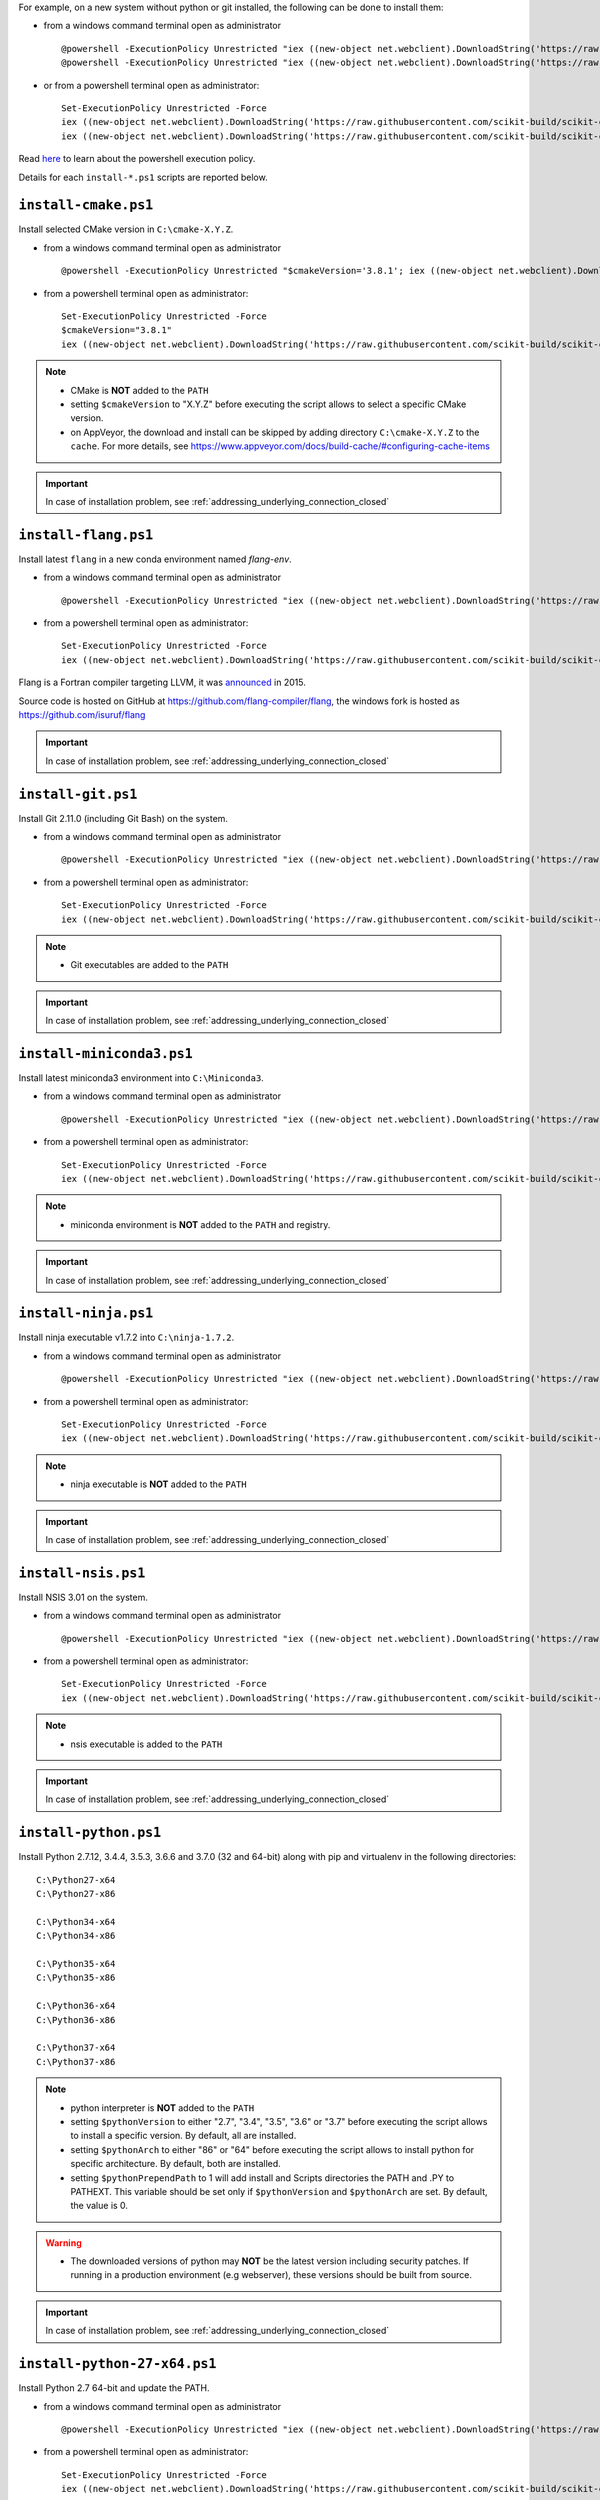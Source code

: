 For example, on a new system without python or git installed, the following can be done to
install them:

* from a windows command terminal open as administrator ::

    @powershell -ExecutionPolicy Unrestricted "iex ((new-object net.webclient).DownloadString('https://raw.githubusercontent.com/scikit-build/scikit-ci-addons/master/windows/install-python-36-x64.ps1'))"
    @powershell -ExecutionPolicy Unrestricted "iex ((new-object net.webclient).DownloadString('https://raw.githubusercontent.com/scikit-build/scikit-ci-addons/master/windows/install-git.ps1'))"


* or from a powershell terminal open as administrator: ::

    Set-ExecutionPolicy Unrestricted -Force
    iex ((new-object net.webclient).DownloadString('https://raw.githubusercontent.com/scikit-build/scikit-ci-addons/master/windows/install-python-36-x64.ps1'))
    iex ((new-object net.webclient).DownloadString('https://raw.githubusercontent.com/scikit-build/scikit-ci-addons/master/windows/install-git.ps1'))


Read `here <https://technet.microsoft.com/en-us/library/ee176961.aspx>`_ to learn about the
powershell execution policy.

Details for each ``install-*.ps1`` scripts are reported below.


``install-cmake.ps1``
^^^^^^^^^^^^^^^^^^^^^

Install selected CMake version in ``C:\cmake-X.Y.Z``.

* from a windows command terminal open as administrator ::

    @powershell -ExecutionPolicy Unrestricted "$cmakeVersion='3.8.1'; iex ((new-object net.webclient).DownloadString('https://raw.githubusercontent.com/scikit-build/scikit-ci-addons/master/windows/install-cmake.ps1'))"


* from a powershell terminal open as administrator: ::

    Set-ExecutionPolicy Unrestricted -Force
    $cmakeVersion="3.8.1"
    iex ((new-object net.webclient).DownloadString('https://raw.githubusercontent.com/scikit-build/scikit-ci-addons/master/windows/install-cmake.ps1'))

.. note::

    - CMake is **NOT** added to the ``PATH``
    - setting ``$cmakeVersion`` to "X.Y.Z" before executing the script allows to select a specific CMake version.
    - on AppVeyor, the download and install can be skipped by adding directory ``C:\cmake-X.Y.Z`` to the ``cache``. For more details, see https://www.appveyor.com/docs/build-cache/#configuring-cache-items

.. important:: In case of installation problem, see :ref:`addressing_underlying_connection_closed`


``install-flang.ps1``
^^^^^^^^^^^^^^^^^^^^^

Install latest ``flang`` in a new conda environment named `flang-env`.

* from a windows command terminal open as administrator ::

    @powershell -ExecutionPolicy Unrestricted "iex ((new-object net.webclient).DownloadString('https://raw.githubusercontent.com/scikit-build/scikit-ci-addons/master/windows/install-flang.ps1'))"


* from a powershell terminal open as administrator: ::

    Set-ExecutionPolicy Unrestricted -Force
    iex ((new-object net.webclient).DownloadString('https://raw.githubusercontent.com/scikit-build/scikit-ci-addons/master/windows/install-flang.ps1'))

Flang is a Fortran compiler targeting LLVM, it was `announced <https://www.llnl.gov/news/nnsa-national-labs-team-nvidia-develop-open-source-fortran-compiler-technology>`_
in 2015.

Source code is hosted on GitHub at https://github.com/flang-compiler/flang, the windows fork is hosted as https://github.com/isuruf/flang

.. important:: In case of installation problem, see :ref:`addressing_underlying_connection_closed`


``install-git.ps1``
^^^^^^^^^^^^^^^^^^^

Install Git 2.11.0 (including Git Bash) on the system.

* from a windows command terminal open as administrator ::

    @powershell -ExecutionPolicy Unrestricted "iex ((new-object net.webclient).DownloadString('https://raw.githubusercontent.com/scikit-build/scikit-ci-addons/master/windows/install-git.ps1'))"


* from a powershell terminal open as administrator: ::

    Set-ExecutionPolicy Unrestricted -Force
    iex ((new-object net.webclient).DownloadString('https://raw.githubusercontent.com/scikit-build/scikit-ci-addons/master/windows/install-git.ps1'))


.. note::

    - Git executables are added to the ``PATH``

.. important:: In case of installation problem, see :ref:`addressing_underlying_connection_closed`


``install-miniconda3.ps1``
^^^^^^^^^^^^^^^^^^^^^^^^^^

Install latest miniconda3 environment into ``C:\Miniconda3``.

* from a windows command terminal open as administrator ::

    @powershell -ExecutionPolicy Unrestricted "iex ((new-object net.webclient).DownloadString('https://raw.githubusercontent.com/scikit-build/scikit-ci-addons/master/windows/install-miniconda3.ps1'))"


* from a powershell terminal open as administrator: ::

    Set-ExecutionPolicy Unrestricted -Force
    iex ((new-object net.webclient).DownloadString('https://raw.githubusercontent.com/scikit-build/scikit-ci-addons/master/windows/install-miniconda3.ps1'))


.. note::

    - miniconda environment is **NOT** added to the ``PATH`` and registry.

.. important:: In case of installation problem, see :ref:`addressing_underlying_connection_closed`


``install-ninja.ps1``
^^^^^^^^^^^^^^^^^^^^^

Install ninja executable v1.7.2 into ``C:\ninja-1.7.2``.

* from a windows command terminal open as administrator ::

    @powershell -ExecutionPolicy Unrestricted "iex ((new-object net.webclient).DownloadString('https://raw.githubusercontent.com/scikit-build/scikit-ci-addons/master/windows/install-ninja.ps1'))"


* from a powershell terminal open as administrator: ::

    Set-ExecutionPolicy Unrestricted -Force
    iex ((new-object net.webclient).DownloadString('https://raw.githubusercontent.com/scikit-build/scikit-ci-addons/master/windows/install-ninja.ps1'))


.. note::

    - ninja executable is **NOT** added to the ``PATH``

.. important:: In case of installation problem, see :ref:`addressing_underlying_connection_closed`


``install-nsis.ps1``
^^^^^^^^^^^^^^^^^^^^

Install NSIS 3.01 on the system.

* from a windows command terminal open as administrator ::

    @powershell -ExecutionPolicy Unrestricted "iex ((new-object net.webclient).DownloadString('https://raw.githubusercontent.com/scikit-build/scikit-ci-addons/master/windows/install-nsis.ps1'))"


* from a powershell terminal open as administrator: ::

    Set-ExecutionPolicy Unrestricted -Force
    iex ((new-object net.webclient).DownloadString('https://raw.githubusercontent.com/scikit-build/scikit-ci-addons/master/windows/install-nsis.ps1'))


.. note::

    - nsis executable is added to the ``PATH``

.. important:: In case of installation problem, see :ref:`addressing_underlying_connection_closed`


``install-python.ps1``
^^^^^^^^^^^^^^^^^^^^^^

Install Python 2.7.12, 3.4.4, 3.5.3, 3.6.6 and 3.7.0 (32 and 64-bit) along with pip and virtualenv
in the following directories: ::

    C:\Python27-x64
    C:\Python27-x86

    C:\Python34-x64
    C:\Python34-x86

    C:\Python35-x64
    C:\Python35-x86

    C:\Python36-x64
    C:\Python36-x86

    C:\Python37-x64
    C:\Python37-x86

.. note::
    - python interpreter is **NOT** added to the ``PATH``
    - setting ``$pythonVersion`` to either "2.7", "3.4", "3.5", "3.6" or "3.7" before executing the script allows
      to install a specific version. By default, all are installed.
    - setting ``$pythonArch`` to either "86" or "64" before executing the script allows
      to install python for specific architecture. By default, both are installed.
    - setting ``$pythonPrependPath`` to 1 will add install and Scripts directories the PATH and .PY to PATHEXT. This
      variable should be set only if ``$pythonVersion`` and ``$pythonArch`` are set. By default, the value is 0.

.. warning::
    - The downloaded versions of python may **NOT** be the latest version including security patches.
      If running in a production environment (e.g webserver), these versions should be built from source.

.. important:: In case of installation problem, see :ref:`addressing_underlying_connection_closed`


``install-python-27-x64.ps1``
^^^^^^^^^^^^^^^^^^^^^^^^^^^^^

Install Python 2.7 64-bit and update the PATH.

* from a windows command terminal open as administrator ::

    @powershell -ExecutionPolicy Unrestricted "iex ((new-object net.webclient).DownloadString('https://raw.githubusercontent.com/scikit-build/scikit-ci-addons/master/windows/install-python-27-x64.ps1'))"


* from a powershell terminal open as administrator: ::

    Set-ExecutionPolicy Unrestricted -Force
    iex ((new-object net.webclient).DownloadString('https://raw.githubusercontent.com/scikit-build/scikit-ci-addons/master/windows/install-python-27-x64.ps1'))


This is equivalent to: ::

    Set-ExecutionPolicy Unrestricted -Force
    $pythonVersion = "2.7"
    $pythonArch = "64"
    $pythonPrependPath = "1"
    iex ((new-object net.webclient).DownloadString('https://raw.githubusercontent.com/scikit-build/scikit-ci-addons/master/windows/install-python.ps1'))

.. note::

    - ``C:\Python27-x64`` and ``C:\Python27-x64\Scripts`` are prepended to the ``PATH``

.. important:: In case of installation problem, see :ref:`addressing_underlying_connection_closed`


``install-python-36-x64.ps1``
^^^^^^^^^^^^^^^^^^^^^^^^^^^^^

Install Python 3.6 64-bit and update the PATH.

* from a windows command terminal open as administrator ::

    @powershell -ExecutionPolicy Unrestricted "iex ((new-object net.webclient).DownloadString('https://raw.githubusercontent.com/scikit-build/scikit-ci-addons/master/windows/install-python-36-x64.ps1'))"


* from a powershell terminal open as administrator: ::

    Set-ExecutionPolicy Unrestricted -Force
    iex ((new-object net.webclient).DownloadString('https://raw.githubusercontent.com/scikit-build/scikit-ci-addons/master/windows/install-python-36-x64.ps1'))


This is equivalent to: ::

    Set-ExecutionPolicy Unrestricted -Force
    $pythonVersion = "3.6"
    $pythonArch = "64"
    $pythonPrependPath = "1"
    iex ((new-object net.webclient).DownloadString('https://raw.githubusercontent.com/scikit-build/scikit-ci-addons/master/windows/install-python.ps1'))

.. note::

    - ``C:\Python36-x64`` and ``C:\Python36-x64\Scripts`` are prepended to the ``PATH``

.. important:: In case of installation problem, see :ref:`addressing_underlying_connection_closed`


``install-svn.ps1``
^^^^^^^^^^^^^^^^^^^^

Install `Slik SVN <https://sliksvn.com/download/>`_ 1.9.5 in the following directory: ::

    C:\SlikSvn


* from a windows command terminal open as administrator ::

    @powershell -ExecutionPolicy Unrestricted "iex ((new-object net.webclient).DownloadString('https://raw.githubusercontent.com/scikit-build/scikit-ci-addons/master/windows/install-svn.ps1'))"


* from a powershell terminal open as administrator: ::

    Set-ExecutionPolicy Unrestricted -Force
    iex ((new-object net.webclient).DownloadString('https://raw.githubusercontent.com/scikit-build/scikit-ci-addons/master/windows/install-svn.ps1'))


.. note::

    - svn executable is added to the ``PATH``

.. important:: In case of installation problem, see :ref:`addressing_underlying_connection_closed`


``install-utils.ps1``
^^^^^^^^^^^^^^^^^^^^^

This script is automatically included (and downloaded if needed) by the other addons, it
provides convenience functions useful to download and install programs:


  ``Always-Download-File($url, $file)``:

    Systematically download `$url` into `$file`.


  ``Download-File($url, $file)``:

    If file is not found, download `$url` into `$file`.


  ``Download-URL($url, $downloadDir)``:

    Download `$url` into `$downloadDir`. The filename is extracted from `$url`.


  ``Install-MSI($fileName, $downloadDir, $targetDir)``:

    Programatically install MSI installers `$downloadDir\$fileName`
    into `$targetDir`. The package is installed for all users.


  ``Which($progName)``

    Search for `$progName` in the ``PATH`` and return its full path.


  ``Download-7zip($downloadDir)``:

    If not found, download 7zip executable ``7za.exe`` into `$downloadDir`. The function
    returns the full path to the executable.


  ``Always-Extract-Zip($filePath, $destDir)``:

    Systematically extract zip file `$filePath` into `$destDir` using
    7zip. If 7zip executable ``7za.exe`` is not found in `$downloadDir`, it is downloaded
    using function ``Download-7zip``.


  ``Extract-Zip($filePath, $destDir)``:

    Extract zip file into `$destDir` only if `$destDir` does not exist.


.. _addressing_underlying_connection_closed:

Addressing "The underlying connection was closed" error
^^^^^^^^^^^^^^^^^^^^^^^^^^^^^^^^^^^^^^^^^^^^^^^^^^^^^^^

::

    PS C:\Users\dashboard> iex ((new-object net.webclient).DownloadString('https://raw.githubusercontent.com/scikit-build/scikit-ci-addons/master/windows/install-python.ps1'))

    Error: 0
    Description: The underlying connection was closed: An unexpected error occurred on a receive.


As explained the `chololatey documentation <https://github.com/chocolatey/choco/wiki/Installation#installing-with-restricted-tls>`_,
this most likely happens because the build script is attempting to download from a server that needs to use TLS 1.1 or
TLS 1.2 and has restricted the use of TLS 1.0 and SSL v3.

The first things to try is to use the following snippet replacing ``https://file/to/download`` with
the appropriate value::

    $securityProtocolSettingsOriginal = [System.Net.ServicePointManager]::SecurityProtocol

    try {
        # Set TLS 1.2 (3072), then TLS 1.1 (768), then TLS 1.0 (192), finally SSL 3.0 (48)
        # Use integers because the enumeration values for TLS 1.2 and TLS 1.1 won't
        # exist in .NET 4.0, even though they are addressable if .NET 4.5+ is
        # installed (.NET 4.5 is an in-place upgrade).
        [System.Net.ServicePointManager]::SecurityProtocol = 3072 -bor 768 -bor 192 -bor 48
    } catch {
        Write-Warning 'Unable to set PowerShell to use TLS 1.2 and TLS 1.1 due to old .NET Framework installed. If you see underlying connection closed or trust errors, you may need to upgrade to .NET Framework 4.5 and PowerShell v3'
    }

    iex ((new-object net.webclient).DownloadString('https://file/to/download'))

    [System.Net.ServicePointManager]::SecurityProtocol = $securityProtocolSettingsOriginal


If that does not address the problem, you should update the version of `.NET` installed and install
a newer version of PowerShell:

* https://en.wikipedia.org/wiki/.NET_Framework_version_history#Overview
* https://social.technet.microsoft.com/wiki/contents/articles/21016.how-to-install-windows-powershell-4-0.aspx
